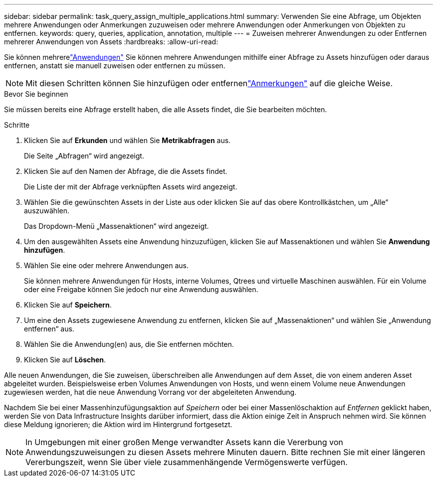 ---
sidebar: sidebar 
permalink: task_query_assign_multiple_applications.html 
summary: Verwenden Sie eine Abfrage, um Objekten mehrere Anwendungen oder Anmerkungen zuzuweisen oder mehrere Anwendungen oder Anmerkungen von Objekten zu entfernen. 
keywords: query, queries, application, annotation, multiple 
---
= Zuweisen mehrerer Anwendungen zu oder Entfernen mehrerer Anwendungen von Assets
:hardbreaks:
:allow-uri-read: 


[role="lead"]
Sie können mehrerelink:task_create_application.html["Anwendungen"] Sie können mehrere Anwendungen mithilfe einer Abfrage zu Assets hinzufügen oder daraus entfernen, anstatt sie manuell zuweisen oder entfernen zu müssen.


NOTE: Mit diesen Schritten können Sie hinzufügen oder entfernenlink:task_defining_annotations.html["Anmerkungen"] auf die gleiche Weise.

.Bevor Sie beginnen
Sie müssen bereits eine Abfrage erstellt haben, die alle Assets findet, die Sie bearbeiten möchten.

.Schritte
. Klicken Sie auf *Erkunden* und wählen Sie *Metrikabfragen* aus.
+
Die Seite „Abfragen“ wird angezeigt.

. Klicken Sie auf den Namen der Abfrage, die die Assets findet.
+
Die Liste der mit der Abfrage verknüpften Assets wird angezeigt.

. Wählen Sie die gewünschten Assets in der Liste aus oder klicken Sie auf das obere Kontrollkästchen, um „Alle“ auszuwählen.
+
Das Dropdown-Menü „Massenaktionen“ wird angezeigt.

. Um den ausgewählten Assets eine Anwendung hinzuzufügen, klicken Sie auf Massenaktionen und wählen Sie *Anwendung hinzufügen*.
. Wählen Sie eine oder mehrere Anwendungen aus.
+
Sie können mehrere Anwendungen für Hosts, interne Volumes, Qtrees und virtuelle Maschinen auswählen. Für ein Volume oder eine Freigabe können Sie jedoch nur eine Anwendung auswählen.

. Klicken Sie auf *Speichern*.
. Um eine den Assets zugewiesene Anwendung zu entfernen, klicken Sie auf „Massenaktionen“ und wählen Sie „Anwendung entfernen“ aus.
. Wählen Sie die Anwendung(en) aus, die Sie entfernen möchten.
. Klicken Sie auf *Löschen*.


Alle neuen Anwendungen, die Sie zuweisen, überschreiben alle Anwendungen auf dem Asset, die von einem anderen Asset abgeleitet wurden.  Beispielsweise erben Volumes Anwendungen von Hosts, und wenn einem Volume neue Anwendungen zugewiesen werden, hat die neue Anwendung Vorrang vor der abgeleiteten Anwendung.

Nachdem Sie bei einer Massenhinzufügungsaktion auf _Speichern_ oder bei einer Massenlöschaktion auf _Entfernen_ geklickt haben, werden Sie von Data Infrastructure Insights darüber informiert, dass die Aktion einige Zeit in Anspruch nehmen wird.  Sie können diese Meldung ignorieren; die Aktion wird im Hintergrund fortgesetzt.


NOTE: In Umgebungen mit einer großen Menge verwandter Assets kann die Vererbung von Anwendungszuweisungen zu diesen Assets mehrere Minuten dauern.  Bitte rechnen Sie mit einer längeren Vererbungszeit, wenn Sie über viele zusammenhängende Vermögenswerte verfügen.
